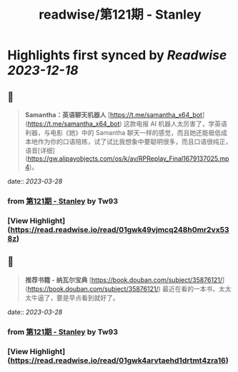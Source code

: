 :PROPERTIES:
:title: readwise/第121期 - Stanley
:END:

:PROPERTIES:
:author: [[Tw93]]
:full-title: "第121期 - Stanley"
:category: [[articles]]
:url: https://weekly.tw93.fun/posts/121-STANLEY/
:image-url: https://gw.alipayobjects.com/zos/k/dd/121.jpg
:END:

* Highlights first synced by [[Readwise]] [[2023-12-18]]
** 📌
#+BEGIN_QUOTE
**Samantha：英语聊天机器人**  
[https://t.me/samantha_x64_bot](https://t.me/samantha_x64_bot)  
这款电报 AI 机器人太厉害了，学英语利器，与电影《她》中的 Samantha 聊天一样的感觉，而且她还能极低成本地作为你的口语陪练，试了试比我想象中要聪明很多，而且口语很纯正，语音[详细](https://gw.alipayobjects.com/os/k/av/RPReplay_Final1679137025.mp4)。 
#+END_QUOTE
    date:: [[2023-03-28]]
*** from _第121期 - Stanley_ by Tw93
*** [View Highlight](https://read.readwise.io/read/01gwk49vjmcq248h0mr2vx538z)
** 📌
#+BEGIN_QUOTE
**推荐书籍 - 纳瓦尔宝典**  
[https://book.douban.com/subject/35876121/](https://book.douban.com/subject/35876121/)  
最近在看的一本书，太太太牛逼了，要是早点看到就好了。 
#+END_QUOTE
    date:: [[2023-03-28]]
*** from _第121期 - Stanley_ by Tw93
*** [View Highlight](https://read.readwise.io/read/01gwk4arvtaehd1drtmt4zra16)